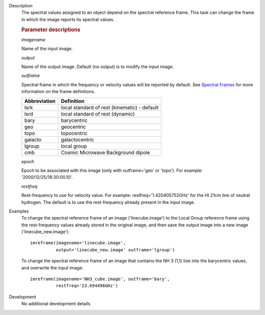 

.. _Description:

Description
   The spectral values assigned to an object depend on the spectral
   reference frame. This task can change the frame in which the image
   reports its spectral values.

   
   .. rubric:: Parameter descriptions

   *imagename*
   
   Name of the input image.
   
   *output*
   
   Name of the output image. Default (no output) is to modify the
   input image.
   
   *outframe*
   
   Spectral frame in which the frequency or velocity values will be
   reported by default. See `Spectral
   Frames <../../notebooks/memo-series.ipynb#Spectral-Frames>`__
   for more information on the frame definitions. 
   
   +-----------------------------------+-----------------------------------+
   | **Abbreviation**                  | **Definition**                    |
   +-----------------------------------+-----------------------------------+
   | lsrk                              | local standard of rest            |
   |                                   | (kinematic) - default             |
   +-----------------------------------+-----------------------------------+
   | lsrd                              | local standard of rest (dynamic)  |
   +-----------------------------------+-----------------------------------+
   | bary                              | barycentric                       |
   +-----------------------------------+-----------------------------------+
   | geo                               | geocentric                        |
   +-----------------------------------+-----------------------------------+
   | topo                              | topocentric                       |
   +-----------------------------------+-----------------------------------+
   | galacto                           | galactocentric                    |
   +-----------------------------------+-----------------------------------+
   | lgroup                            | local group                       |
   +-----------------------------------+-----------------------------------+
   | cmb                               | Cosmic Microwave Background       |
   |                                   | dipole                            |
   +-----------------------------------+-----------------------------------+
   
   *epoch*
   
   Epoch to be associated with this image (only with outframe='geo'
   or 'topo'). For example: '2000/12/25/18:30:00.10'.
   
   *restfreq*
   
   Rest-frequency to use for velocity value. For example:
   restfreq='1.420405752GHz' for the HI 21cm line of neutral
   hydrogen. The default is to use the rest-frequency already present
   in the input image.
   

.. _Examples:

Examples
   To change the spectral reference frame of an image
   ('linecube.image') to the Local Group reference frame using the
   rest-frequency values already stored in the original image, and
   then save the output image into a new image
   ('linecube_new.image'):
   
   ::
   
      imreframe(imagename='linecube.image',
                output='linecube_new.image' outframe='lgroup')
   
   To change the spectral reference frame of an image that contains
   the NH 3 (1,1) line into the barycentric values, and overwrite
   the input image:
   
   ::
   
      imreframe(imagename='NH3_cube.image', outframe='bary',
                restfreq='23.694496GHz')
   

.. _Development:

Development
   No additional development details

